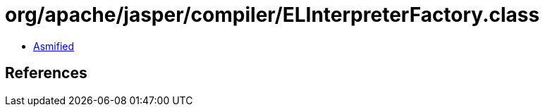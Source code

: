 = org/apache/jasper/compiler/ELInterpreterFactory.class

 - link:ELInterpreterFactory-asmified.java[Asmified]

== References

